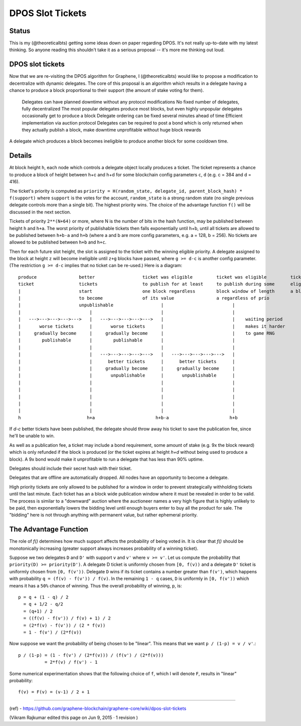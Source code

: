 
DPOS Slot Tickets
========================


Status
---------

This is my (@theoreticalbts) getting some ideas down on paper regarding DPOS. It's not really up-to-date with my latest thinking. So anyone reading this shouldn't take it as a serious proposal -- it's more me thinking out loud.

DPOS slot tickets
------------------------

Now that we are re-visiting the DPOS algorithm for Graphene, I (@theoreticalbts) would like to propose a modification to decentralize with dynamic delegates. The core of this proposal is an algorithm which results in a delegate having a chance to produce a block proportional to their support (the amount of stake voting for them).

    Delegates can have planned downtime without any protocol modifications
    No fixed number of delegates, fully decentralized
    The most popular delegates produce most blocks, but even highly unpopular delegates occasionally get to produce a block
    Delegate ordering can be fixed several minutes ahead of time
    Efficient implementation via auction protocol
    Delegates can be required to post a bond which is only returned when they actually publish a block, make downtime unprofitable without huge block rewards

A delegate which produces a block becomes ineligible to produce another block for some cooldown time.

Details
--------------

At block height ``h``, each node which controls a delegate object locally produces a ticket. The ticket represents a chance to produce a block of height between h+c and h+d for some blockchain config parameters ``c``, ``d`` (e.g. c = 384 and d = 416).

The ticket's priority is computed as ``priority = H(random_state, delegate_id, parent_block_hash) * f(support)`` where ``support`` is the votes for the account, ``random_state`` is a strong random state (no single previous delegate controls more than a single bit). The highest priority wins. The choice of the advantage function ``f()`` will be discussed in the next section.

Tickets of priority ``2**(N+64)`` or more, where N is the number of bits in the hash function, may be published between height ``h`` and ``h+a``. The worst priority of publishable tickets then falls exponentially until h+b, until all tickets are allowed to be published between ``h+b-a`` and ``h+b`` (where a and b are more config parameters, e.g. a = 128, b = 256). No tickets are allowed to be published between ``h+b`` and ``h+c``.

Then for each future slot height, the slot is assigned to the ticket with the winning eligible priority. A delegate assigned to the block at height ``z`` will become ineligible until ``z+g`` blocks have passed, where ``g >= d-c`` is another config parameter. (The restriction ``g >= d-c`` implies that no ticket can be re-used.) Here is a diagram::


    produce                better                  ticket was eligible         ticket was eligible         ticket becomes            ticket stops being      earliest time when             latest time when
    ticket                 tickets                 to publish for at least     to publish during some      eligible to produce       eligible to produce     delegate would become          delegate would become
    |                      start                   one block regardless        block window of length      a block                   a block                 eligible to produce            eligible to produce
    |                      to become               of its value                a regardless of prio             |                          |                 another block                  another block
    |                      unpublishable                  |                          |                          |                          |                 (with another ticket)          (with another ticket)
    |                          |                          |                          |                          |                          |                          |                          |
    |   --->--->--->--->--->   |   --->--->--->--->--->   |                          |    waiting period        |                          |    waiting period        |   --->--->--->--->--->   |
    |       worse tickets      |       worse tickets      |                          |    makes it harder       |                          |    dictates at what      |      tickets later       |
    |     gradually become     |     gradually become     |                          |    to game RNG           |                          |    point support         |   in the window          |
    |        publishable       |        publishable       |                          |                          |                          |    "saturates" and       |   gradually become       |
    |                          |                          |                          |                          |                          |    additional votes      |   eligible to produce    |
    |                          |   --->--->--->--->--->   |   --->--->--->--->--->   |                          |                          |    no longer increase    |   again                  |
    |                          |      better tickets      |      better tickets      |                          |                          |    block production      |                          |
    |                          |     gradually become     |     gradually become     |                          |                          |    frequency             |                          |
    |                          |       unpublishable      |       unpublishable      |                          |                          |                          |                          |
    |                          |                          |                          |                          |                          |                          |                          |
    |                          |                          |                          |                          |                          |                          |                          |
    |                          |                          |                          |                          |                          |                          |                          |
    |                          |                          |                          |                          |                          |                          |                          |
    |                          |                          |                          |                          |                          |                          |                          |
    h                         h+a                       h+b-a                       h+b                        h+c                        h+d                       h+c+g                      h+d+g

If `d-c` better tickets have been published, the delegate should throw away his ticket to save the publication fee, since he'll be unable to win.

As well as a publication fee, a ticket may include a bond requirement, some amount of stake (e.g. 9x the block reward) which is only refunded if the block is produced (or the ticket expires at height `h+d` without being used to produce a block). A 9x bond would make it unprofitable to run a delegate that has less than 90% uptime.

Delegates should include their secret hash with their ticket.

Delegates that are offline are automatically dropped. All nodes have an opportunity to become a delegate.

High priority tickets are only allowed to be published for a window in order to prevent strategically withholding tickets until the last minute. Each ticket has an a block wide publication window where it must be revealed in order to be valid. The process is similar to a "downward" auction where the auctioneer names a very high figure that is highly unlikely to be paid, then exponentially lowers the bidding level until enough buyers enter to buy all the product for sale. The "bidding" here is not through anything with permanent value, but rather ephemeral priority.

The Advantage Function
-------------------------

The role of `f()` determines how much support affects the probability of being voted in. It is clear that `f()` should be monotonically increasing (greater support always increases probability of a winning ticket).

Suppose we two delegates ``D`` and ``D'`` with support ``v`` and ``v'`` where ``v >= v'``. Let us compute the probability that ``priority(D) >= priority(D')``. A delegate D ticket is uniformly chosen from ``[0, f(v))`` and a delegate ``D'`` ticket is uniformly chosen from ``[0, f(v'))``. Delegate ``D`` wins if its ticket contains a number greater than ``f(v')``, which happens with probability ``q = (f(v) - f(v')) / f(v)``. In the remaining ``1 - q`` cases, ``D`` is uniformly in ``[0, f(v'))`` which means it has a ``50%`` chance of winning. Thus the overall probability of winning, ``p``, is::

    p = q + (1 - q) / 2
      = q + 1/2 - q/2
      = (q+1) / 2
      = ((f(v) - f(v')) / f(v) + 1) / 2
      = (2*f(v) - f(v')) / (2 * f(v))
      = 1 - f(v') / (2*f(v))

Now suppose we want the probability of being chosen to be "linear". This means that we want ``p / (1-p) = v / v'``.::


    p / (1-p) = (1 - f(v') / (2*f(v))) / (f(v') / (2*f(v)))
              = 2*f(v) / f(v') - 1

Some numerical experimentation shows that the following choice of ``f``, which I will denote ``F``, results in "linear" probability::

    f(v) = F(v) = (v-1) / 2 + 1



----------------

(ref)
- https://github.com/graphene-blockchain/graphene-core/wiki/dpos-slot-tickets

(Vikram Rajkumar edited this page on Jun 9, 2015 · 1 revision )

